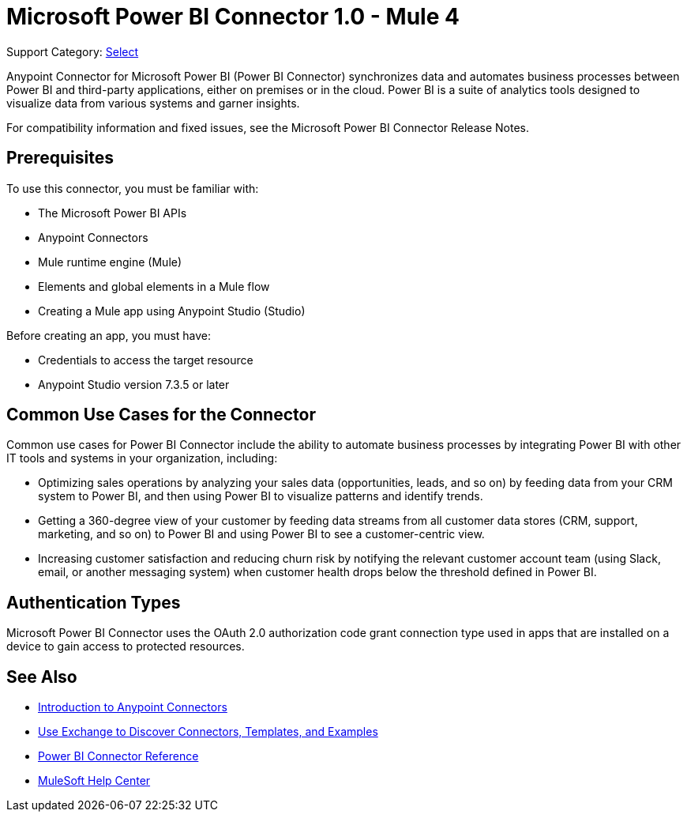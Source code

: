= Microsoft Power BI Connector 1.0 - Mule 4

Support Category: https://www.mulesoft.com/legal/versioning-back-support-policy#anypoint-connectors[Select]

Anypoint Connector for Microsoft Power BI (Power BI Connector) synchronizes data and automates business processes between Power BI and third-party applications, either on premises or in the cloud. Power BI is a suite of analytics tools designed to visualize data from various systems and garner insights. 

For compatibility information and fixed issues, see the Microsoft Power BI Connector Release Notes.

== Prerequisites

To use this connector, you must be familiar with:

* The Microsoft Power BI APIs
* Anypoint Connectors
* Mule runtime engine (Mule)
* Elements and global elements in a Mule flow
* Creating a Mule app using Anypoint Studio (Studio)

Before creating an app, you must have:

* Credentials to access the target resource
* Anypoint Studio version 7.3.5 or later

== Common Use Cases for the Connector

Common use cases for Power BI Connector include the ability to automate business processes by integrating Power BI with other IT tools and systems in your organization, including:

* Optimizing sales operations by analyzing your sales data (opportunities, leads, and so on) by feeding data from your CRM system to Power BI, and then using Power BI to visualize patterns and identify trends. 
* Getting a 360-degree view of your customer by feeding data streams from all customer data stores (CRM, support, marketing, and so on) to Power BI and using Power BI to see a customer-centric view.
* Increasing customer satisfaction and reducing churn risk by notifying the relevant customer account team (using Slack, email, or another messaging system) when customer health drops below the threshold defined in Power BI. 


== Authentication Types

Microsoft Power BI Connector uses the OAuth 2.0 authorization code grant connection type used in apps that are installed on a device to gain access to protected resources.


== See Also

* xref:connectors::introduction/introduction-to-anypoint-connectors.adoc[Introduction to Anypoint Connectors]
* xref:connectors::introduction/intro-use-exchange.adoc[Use Exchange to Discover Connectors, Templates, and Examples]
* xref:microsoft-power-bi-connector-reference.adoc[Power BI Connector Reference]
* https://help.mulesoft.com[MuleSoft Help Center]
